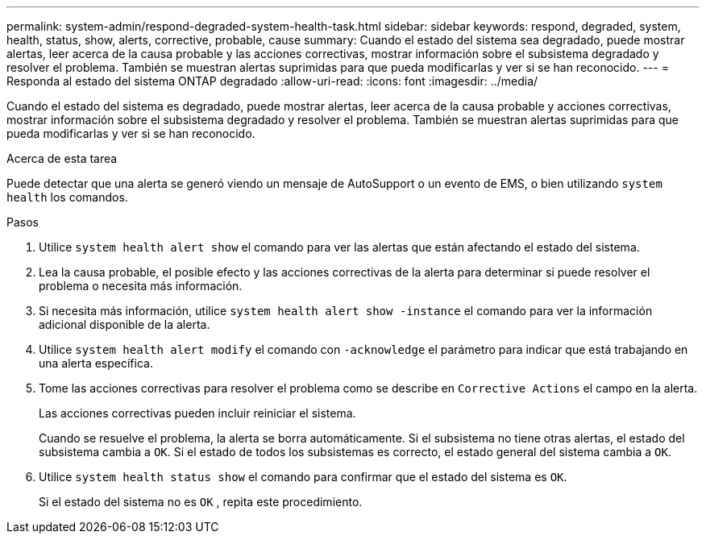 ---
permalink: system-admin/respond-degraded-system-health-task.html 
sidebar: sidebar 
keywords: respond, degraded, system, health, status, show, alerts, corrective, probable, cause 
summary: Cuando el estado del sistema sea degradado, puede mostrar alertas, leer acerca de la causa probable y las acciones correctivas, mostrar información sobre el subsistema degradado y resolver el problema. También se muestran alertas suprimidas para que pueda modificarlas y ver si se han reconocido. 
---
= Responda al estado del sistema ONTAP degradado
:allow-uri-read: 
:icons: font
:imagesdir: ../media/


[role="lead"]
Cuando el estado del sistema es degradado, puede mostrar alertas, leer acerca de la causa probable y acciones correctivas, mostrar información sobre el subsistema degradado y resolver el problema. También se muestran alertas suprimidas para que pueda modificarlas y ver si se han reconocido.

.Acerca de esta tarea
Puede detectar que una alerta se generó viendo un mensaje de AutoSupport o un evento de EMS, o bien utilizando `system health` los comandos.

.Pasos
. Utilice `system health alert show` el comando para ver las alertas que están afectando el estado del sistema.
. Lea la causa probable, el posible efecto y las acciones correctivas de la alerta para determinar si puede resolver el problema o necesita más información.
. Si necesita más información, utilice `system health alert show -instance` el comando para ver la información adicional disponible de la alerta.
. Utilice `system health alert modify` el comando con `-acknowledge` el parámetro para indicar que está trabajando en una alerta específica.
. Tome las acciones correctivas para resolver el problema como se describe en `Corrective Actions` el campo en la alerta.
+
Las acciones correctivas pueden incluir reiniciar el sistema.

+
Cuando se resuelve el problema, la alerta se borra automáticamente. Si el subsistema no tiene otras alertas, el estado del subsistema cambia a `OK`. Si el estado de todos los subsistemas es correcto, el estado general del sistema cambia a `OK`.

. Utilice `system health status show` el comando para confirmar que el estado del sistema es `OK`.
+
Si el estado del sistema no es `OK` , repita este procedimiento.


